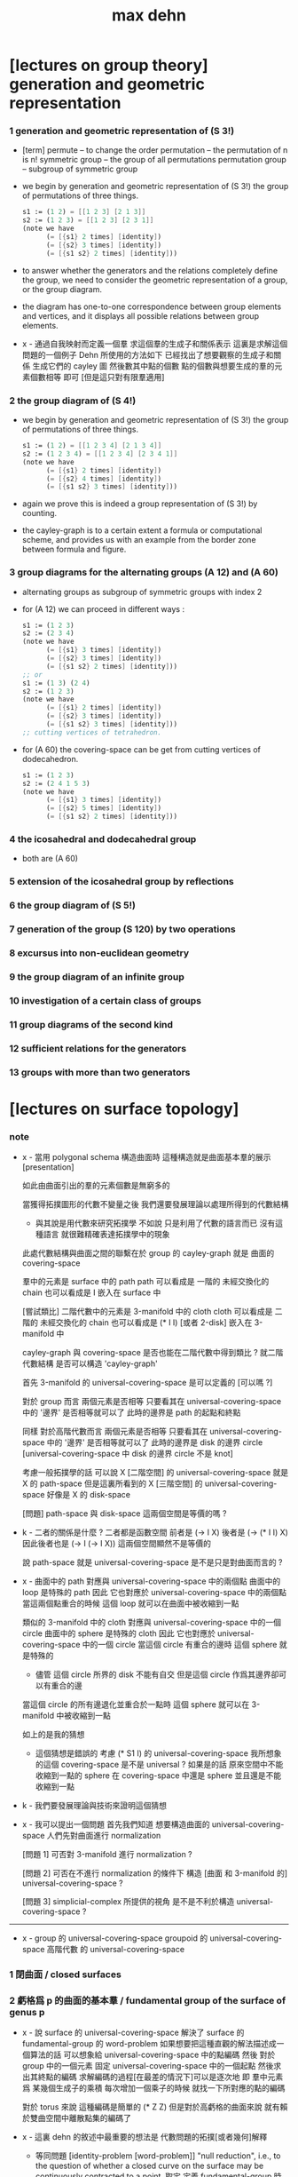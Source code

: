 #+title: max dehn

* [lectures on group theory] generation and geometric representation

*** 1 generation and geometric representation of (S 3!)

    - [term]
      permute -- to change the order
      permutation -- the permutation of n is n!
      symmetric group -- the group of all permutations
      permutation group -- subgroup of symmetric group

    - we begin by
      generation and geometric representation of (S 3!)
      the group of permutations of three things.
      #+begin_src scheme
      s1 := (1 2) = [[1 2 3] [2 1 3]]
      s2 := (1 2 3) = [[1 2 3] [2 3 1]]
      (note we have
            (= [{s1} 2 times] [identity])
            (= [{s2} 3 times] [identity])
            (= [{s1 s2} 2 times] [identity]))
      #+end_src

    - to answer whether the generators and the relations completely define the group,
      we need to consider the geometric representation of a group, or the group diagram.

    - the diagram has
      one-to-one correspondence between group elements and vertices,
      and it displays all possible relations between group elements.

    - x -
      通過自我映射而定義一個羣
      求這個羣的生成子和關係表示
      這裏是求解這個問題的一個例子
      Dehn 所使用的方法如下
      已經找出了想要觀察的生成子和關係
      生成它們的 cayley 圖
      然後數其中點的個數
      點的個數與想要生成的羣的元素個數相等 即可
      [但是這只對有限羣適用]

*** 2 the group diagram of (S 4!)

    - we begin by
      generation and geometric representation of (S 3!)
      the group of permutations of three things.
      #+begin_src scheme
      s1 := (1 2) = [[1 2 3 4] [2 1 3 4]]
      s2 := (1 2 3 4) = [[1 2 3 4] [2 3 4 1]]
      (note we have
            (= [{s1} 2 times] [identity])
            (= [{s2} 4 times] [identity])
            (= [{s1 s2} 3 times] [identity]))
      #+end_src

    - again we prove this is indeed a group representation of (S 3!) by counting.

    - the cayley-graph is to a certain extent a formula or computational scheme,
      and provides us with an example from the border zone between formula and figure.

*** 3 group diagrams for the alternating groups (A 12) and (A 60)

    - alternating groups as subgroup of symmetric groups
      with index 2

    - for (A 12) we can proceed in different ways :
      #+begin_src scheme
      s1 := (1 2 3)
      s2 := (2 3 4)
      (note we have
            (= [{s1} 3 times] [identity])
            (= [{s2} 3 times] [identity])
            (= [{s1 s2} 2 times] [identity]))
      ;; or
      s1 := (1 3) (2 4)
      s2 := (1 2 3)
      (note we have
            (= [{s1} 2 times] [identity])
            (= [{s2} 3 times] [identity])
            (= [{s1 s2} 3 times] [identity]))
      ;; cutting vertices of tetrahedron.
      #+end_src

    - for (A 60)
      the covering-space can be get from cutting vertices of dodecahedron.
      #+begin_src scheme
      s1 := (1 2 3)
      s2 := (2 4 1 5 3)
      (note we have
            (= [{s1} 3 times] [identity])
            (= [{s2} 5 times] [identity])
            (= [{s1 s2} 2 times] [identity]))
      #+end_src

*** 4 the icosahedral and dodecahedral group

    - both are (A 60)

*** 5 extension of the icosahedral group by reflections

*** 6 the group diagram of (S 5!)

*** 7 generation of the group (S 120) bу two operations

*** 8 excursus into non-euclidean geometry

*** 9 the group diagram of an infinite group

*** 10 investigation of a certain class of groups

*** 11 group diagrams of the second kind

*** 12 sufficient relations for the generators

*** 13 groups with more than two generators

* [lectures on surface topology]

*** note

    - x -
      當用 polygonal schema 構造曲面時
      這種構造就是曲面基本羣的展示[presentation]

      如此由曲面引出的羣的元素個數是無窮多的

      當獲得拓撲圖形的代數不變量之後
      我們還要發展理論以處理所得到的代數結構

      - 與其說是用代數來研究拓撲學
        不如說 只是利用了代數的語言而已
        沒有這種語言
        就很難精確表達拓撲學中的現象

      此處代數結構與曲面之間的聯繫在於
      group 的 cayley-graph 就是 曲面的 covering-space

      羣中的元素是 surface 中的 path
      path 可以看成是 一階的 未經交換化的 chain
      也可以看成是 I 嵌入在 surface 中

      [嘗試類比]
      二階代數中的元素是 3-manifold 中的 cloth
      cloth 可以看成是 二階的 未經交換化的 chain
      也可以看成是 (* I I) [或者 2-disk] 嵌入在 3-manifold 中

      cayley-graph 與 covering-space
      是否也能在二階代數中得到類比 ?
      就二階代數結構 是否可以構造 'cayley-graph'

      首先 3-manifold 的 universal-covering-space 是可以定義的
      [可以嗎 ?]

      對於 group 而言
      兩個元素是否相等
      只要看其在 universal-covering-space 中的 '邊界' 是否相等就可以了
      此時的邊界是 path 的起點和終點

      同樣
      對於高階代數而言
      兩個元素是否相等
      只要看其在 universal-covering-space 中的 '邊界' 是否相等就可以了
      此時的邊界是 disk 的邊界 circle
      [universal-covering-space 中 disk 的邊界 circle 不是 knot]

      考慮一般拓撲學的話
      可以說 X [二階空間] 的 universal-covering-space 就是 X 的 path-space
      但是這裏所看到的 X [三階空間] 的 universal-covering-space
      好像是 X 的 disk-space

      [問題]
      path-space 與 disk-space 這兩個空間是等價的嗎 ?

    - k -
      二者的關係是什麼 ?
      二者都是函數空間
      前者是 (-> I X) 後者是 (-> (* I I) X)
      因此後者也是 (-> I (-> I X))
      這兩個空間顯然不是等價的

      說 path-space 就是 universal-covering-space
      是不是只是對曲面而言的 ?

    - x -
      曲面中的 path 對應與 universal-covering-space 中的兩個點
      曲面中的 loop 是特殊的 path
      因此 它也對應於 universal-covering-space 中的兩個點
      當這兩個點重合的時候
      這個 loop 就可以在曲面中被收縮到一點

      類似的
      3-manifold 中的 cloth 對應與 universal-covering-space 中的一個 circle
      曲面中的 sphere 是特殊的 cloth
      因此 它也對應於 universal-covering-space 中的一個 circle
      當這個 circle 有重合的邊時
      這個 sphere 就是特殊的
      - 儘管 這個 circle 所界的 disk 不能有自交
        但是這個 circle 作爲其邊界卻可以有重合的邊
      當這個 circle 的所有邊退化並重合於一點時
      這個 sphere 就可以在 3-manifold 中被收縮到一點

      如上的是我的猜想

      - 這個猜想是錯誤的
        考慮 (* S1 I) 的 universal-covering-space
        我所想象的這個 covering-space 是不是 universal ?
        如果是的話
        原來空間中不能收縮到一點的 sphere
        在 covering-space 中還是 sphere
        並且還是不能收縮到一點

    - k -
      我們要發展理論與技術來證明這個猜想

    - x -
      我可以提出一個問題
      首先我們知道
      想要構造曲面的 universal-covering-space
      人們先對曲面進行 normalization

      [問題 1]
      可否對 3-manifold 進行 normalization ?

      [問題 2]
      可否在不進行 normalization 的條件下
      構造 [曲面 和 3-manifold 的] universal-covering-space ?

      [問題 3]
      simplicial-complex 所提供的視角
      是不是不利於構造 universal-covering-space ?

    ------

    - x -
      group 的 universal-covering-space
      groupoid 的 universal-covering-space
      高階代數 的 universal-covering-space

*** 1 閉曲面 / closed surfaces

*** 2 虧格爲 p 的曲面的基本羣 / fundamental group of the surface of genus p

    - x -
      說 surface 的 universal-covering-space
      解決了 surface 的 fundamental-group 的 word-problem
      如果想要把這種直觀的解法描述成一個算法的話
      可以想象給 universal-covering-space 中的點編碼
      然後 對於 group 中的一個元素
      固定 universal-covering-space 中的一個起點
      然後求出其終點的編碼
      求解編碼的過程[在最差的情況下]可以是逐次地
      即 羣中元素爲 某幾個生成子的乘積
      每次增加一個乘子的時候 就找一下所對應的點的編碼

      對於 torus 來說
      這種編碼是簡單的 (* Z Z)
      但是對於高虧格的曲面來說
      就有賴於雙曲空間中離散點集的編碼了

    - x -
      這裏 dehn 的敘述中最重要的想法是
      代數問題的拓撲[或者幾何]解釋

      - 等同問題 [identity-problem [word-problem]]
        "null reduction",
        i.e., to the question of whether a closed curve on the surface
        may be continuously contracted to a point.
        取定 定義 fundamental-group 時所用的 underlying-space 中的一點
        取定 universal-covering-space 中這以點所對應的一點作爲起點
        把 (A = B) 化爲 (A -B = 1)
        就能看出這個幾何解釋

      - 變換問題 [transformation-problem [conjugacy-problem]]
        to the deformability of closed curves on the surface into each other.
        利用前一節末尾的引理
        [注意對變換的分解的解釋]

      注意
      這裏對問題的解釋
      都是依賴於 surface 上的一個固定點的
      [當考慮二階代數時 應該如何呢 ?]

*** 3 變換問題的解法 / solution of the transformation problem

    - ><

*** 4 變換問題的第二個解法 / second method for the solution of the transformation problem

*** 5 單面曲面 / one-sided surfaces

*** 6 可分解羣 / decomposable groups

*** 7 解析的評論 / analytic remarks

* (1910) Uber die Topologie des dreidimensionalen Raumes [paper 3 : on the topology of three-dimensional space]

*** info

    - In this paper,
      Dehn had proved a purely topological result
      which is still known as "Dehn's Lemma"
      and which implies that the group of a knot is abelian
      and therefore cyclic if and only if the knot is isotopic in threespace with a circle.
      There was a mistake in the proof of the lemma
      which was pointed out in a letter dated April 22, 1929 from H. Kneser to Dehn.
      The lemma, however, is true and was proved by Papakyriakopoulos in 1957, five years after Dehn's death.

*** chapter i preliminaries

***** 1 Group theoretic aid (the group diagram)

      - ><

*** chapter ii knots and groups

*** chapter iii three dimensional manifolds

* (1912a) Über unendliche diskontinuierliche Gruppen [paper 4 : on infinite discontinuous groups]

*** introduction : the three fundamental problems for infinite discontinuous groups

    1. identity problem [word problem]
       An element of the group is given as a product of generators.
       One is required to give a method
       whereby it may be decided in a finite number of steps
       whether this element is the identity or not.

    2. transformation problem [conjugacy problem]
       any two elements S and Τ of the group are given.
       A method is sought for deciding the question
       whether S and Τ can be transformed into each other,
       i.e. whether there is an element U of the group satisfying the relation
       (S = U T U^-1)

    3. The ieomorphism problem
       Given two groups,
       one is to decide whether they are isomorphic or not
       and further, whether a given correspondence
       between the generators of one group
       and elements of the other group is an isomorphism or not.

    ------

    - These three problems have very different degrees of difficulty.

      Problem 1 is a special case of problem 2

      The first obviously concerns the character of one element of a group,
      the second the relation between two elements of one group,
      the third the relation between the elements of two groups.

    - 解決這三個問題
      就算是給了無限羣論一個系統的展示

      更重要的是 這些問題有其拓撲解釋
      考慮嵌入在三維空間中的結的補空間的基本羣

      1. 結是平凡的 = 羣是交換的
         這就引出了 等同問題

      2. 結的補空間中閉曲線的變換問題 = 羣中兩個元素的變換問題

      3. 兩個結的等價 = 兩個羣的同構問題

    - 對於有限羣來說
      這三個問題都是可解的

      如果考慮 n 維複空間的有解析表示的變換羣
      第一個問題通常也是很容易解決的

      第一個問題可以通過構造羣的圖[group-diagram [cayley-graph]]來解決

    - 如果羣是歐氏空間或非歐空間中某類運動所決定的離散羣
      那麼構造出基本域[fundamental domain] 就能解決第二個問題

      一般的有限生成羣的凱萊圖的自我映射
      有規範表示[canonical representation]
      找到這些規範表示也能解決第二個問題

    - 對於第三個問題
      解析表示並不重要
      從拓撲學的角度研究 羣的圖 纔是重要的

    - 對於每個生成子只在關係中出現兩次的有限生成羣
      我們在第二章 給出其三個問題的解法
      還有結羣的變換問題的解法

*** chapter i the fundamental groups of closed surfaces

***** intro

      - 就閉曲面的基本羣而言
        我們不是要用一般的羣論來研究拓撲學
        而是利用拓撲學所帶來的直覺來解決羣論的三個問題

***** 1 two-sided surfaces

      - ><

***** 2 one-sided surfaces

***** 3 analytic expression for surface curves

***** 4 amphidrome snrface curves

***** 5 introduction of the fundamental gronp

***** 6 topological properties of the gronp diagrams of fundamental gronps of closed surfaces

*** chapter ii gronps in which each generator appears at most twice in the defining relations

*** chapter iii higher groups

***** 1 general remarks

***** 2 knot groups

***** 3 groups with two generators

* (1912b) Transformation der Kurven auf zweiseitigen Flachen [paper 5 : transformation of curves on two-sided surfaces]

* (1914) Die beiden Kleeblattschlingen [paper 6 : the two trefoil knots]

* (1924) Uber die Gruppen [appendix to paper 6 : on the groups A^a B^b = 1]

* (1922) Uber Kurvensysteme auf zweiseitigen Flachenmit Anwendung auf das Abbildungsproblem [paper 7 : on curve systems on two-sided surfaces, with application to the mapping problem]

* (1938) Die Gruppe der Abbildungsklassen [paper 8 : the group of mapping classes]

*** 引子

    - 在組合拓撲學中
      拓撲概念由算數概念表示

      - [謝]
        這裏的 組合拓撲學 [combinatorial topology]
        是 代數拓撲學 的舊稱
        因此 這裏所說的 '算數概念'
        可以理解爲 現在的 代數結構

      如此 原則上 所有組合拓撲問題
      都可以被劃歸爲 算數問題

      然而 這種劃歸對於解決大多數問題來說 都是無用的
      因爲 劃歸所得的算數問題 與 已知的結論與方法 少有聯繫

      當 問題中 同倫變換 被看作是非平凡的時候 尤其是如此
      - [謝] 之後 隨着文章展開
        我們就能知道 這裏的 '非平凡' 所對應的 '平凡'
        就是 用同倫等價來定義相等
      或者說
      當考慮 不同維度中 簡單聯通的多面體
      考慮它們 越發大量的 而且難以想象的構造 時
      情況尤其是如此

      在之前的工作中
      [Über kombinatorische Topologie, Acta math, 67 (1936), 123-168]
      對於 二維多面體 [多邊形]
      我嘗試以 容易理解的 算數的方式 來表達這些構造
      我展示了 同倫問題 所給出的 算數問題 已經出離了羣倫的廣泛領域
      它們關乎更一般的 難以研究的操作
      這些操作的全體我稱之爲 '遊戲'

    - 當人們研究那些 忽略了同倫變換的問題時
      - [謝] 所謂 '忽略同倫變換' 就是用同倫等價來定義映射之相等
      情況就不同了

      這裏 人們常常可以很好地利用 羣論中的結果和方法

      對於流形 甚至是高維流形
      龐加萊的基本羣 開啓了解決這些問題的出路

      對於二維流形 最近尤其成功地發展了出了 映射理論 [theory of mappings]
      即 把所有只相差一個同倫變換的映射 收集成一類
      [見 (1)]

    - 這裏 我用 一個曲面的算數域[arithmetic field] 中的操作[operation]
      來表示 曲面的映射類

      這種域中的個體不能是曲面上的點
      因爲一個點可以被同倫形變到任意另一個點

      其實
      我們用 曲面上的 曲線系統[curve system] 的同倫類
      來捕捉 曲面的 映射類
      我們選擇 曲線系統 的算數表示
      來作爲 算數域 中的個體

      一個 曲線系統
      作爲 曲線系統 的同倫類 中的一個代表元
      被一列整數唯一確定

      這列整數的個數 可以被看成是 算數域 的維數[dimension]

      這一列整數就被看作是算數域中的個體
      它決定着一個曲線系統的同倫類

      一個映射類 誘導出 算數域上的一個變換
      這個變換是線性變換 [?]
      [? linear transformations related modular substitutions]

    - 這種算數表示 可以讓我們解決一系列簡單的映射問題
      這裏 我用這些解答 來初步把握更一般的問題
      因此 我只是初步使用了 算數域與其變換

      我能給出 任意一個曲面的 映射類羣 的有限生成子
      這些生成子 都是類型相似的 曲面到自身的映射
      即 沿着確定曲線的 扭轉[twists]
      它們 與 高亏格[genus]曲面的通常表示方法
      有簡單的關係

    - 這裏給出了一個總結
      但是 算數域的變換理論 還很不完全
      這個方向的繼續發展 將是很重要的

      當然 有了變換的公式
      映射類羣 就有可由 線性變換 '表示'
      而且
      這種表示 可能將有助於從新的方面 解決
      映射類羣的 共軛問題[the conjugacy problem]
      這個問題是這個領域之前研究工作的主題

    - 由於 預見着這種種可能性
      目前的工作只能算是一些準備工作

      作爲準備工作
      我展示出簡單東西的細節
      我還推導出很多已知的結果
      它們有些是我們方法的必要基礎
      有些作爲有用的例子

*** (1) 曲面的自我映射概論

***** (a) 映射羣 和 映射類羣

      - 曲面到自身的映射 f
        由 曲面的兩個分割[decomposition]
        D1 與 D2 之間的一一對應 給出
        記作 (D1 f = D2)
        點對應點 邊對應邊 面對應面
        並且要求
        相對應的點 落在相對應的邊的邊界上
        相對應的邊 落在相對應的面的邊界上

        - [謝]
          若 (c : D1)
          則 (c boundary f = c f boundary)
          或者記爲
          ((c : D1) -> (c boundary f = c f boundary))

        - [謝 關於形式化語言]
          我們也可以記錄類型 (f : (D1 -> D2))
          但是 其實這裏給出的信息不只是類型
          因爲 分割本身不是空間的定義 而是空間上附加的信息
          分割本身就用於描述映射的細節
          所以依照形式化語言中常用的記法
          可能應該記爲 (f = (D1 -> D2))

        - [謝 '分割' 與 '粘合' ]
          在考慮 cell-complex 時
          用 '粘合' 來構造空間
          但是這裏所考慮的空間是曲面而已
          曲面的分類方式是衆所周知的
          只要說出 虧格 邊界 可定向性 一個曲面就確定了
          因此 '粘合' 被理解爲 '分割'
          不是用 '粘合' 來構造曲面
          而是用 '分割' 來揭示曲面的不同對稱性

        - [謝]
          下面的討論是爲了說明 如此定義的映射 如何可以做複合
          複合 將成爲 映射羣中的乘法

        當 f 映 D1 到 D2 時
        f 就也可以映射曲面的任意分割 D 到一個固定的分割 D'
        因爲 D 可以被 D1 加細
        這個更細的分割 就又可以被 f 映到 D2 的某個加細
        這樣我們就得到了 f 映 任意 D 到 D'
        比如 (D2 f = D3)
        因此 (D1 f f = D3)
        繼續複合 就得到 f 的冪[power]
        如果 g 是另外一個映射 它可以作用於任意分割 因此可以作用於 D2
        這樣我們就得到 (D1 f g = D2 g = D4)
        如從 我們就能 複合[compose] 曲面上的映射
        並且 曲面上的映射形成一個羣

        - [謝]
          Dehn 略去了 驗證羣公理的工作
          單位元是恆等映射 這是顯然的
          之後 恆等映射[identity map] 也稱爲單位映射
          既然映射被定義爲了具體的一一對應 其逆也是顯然的

        然而直接考慮這個羣是不切實際的
        因爲它不是由有限個元素生成的
        因此人們考慮它的商羣[quotient group]
        做商就把映射分成了類

        映射 f 屬於單位類[identity class]
        如果 (D1 f = D2) 得自 (D1 id = D1) 的一個同倫變換
        (也就是 形變[deformation])

        兩個映射屬於同一類
        如果 其中一個是是另一個與單位類中的變換的複合

        單位類中的映射構成映射羣的正規子羣[normal subgroup]
        因爲 如果 e 是單位類中的映射
        (f e f {-1}) 映 (D f) 到 D 也與單位映射同倫

        如此做商所得到的 映射類羣[mapping class group]
        就是我們研究的主題

***** (b) 不同類型的映射

      - 一個非單位映射[的冪]
        可能把某些分割映到自身
        此時 說這個分割 許可[admits] 一個非單位映射
        這個映射總是有限階的[of finite order]
        即 它的冪 不只是屬於單位類
        而且這個冪本身就是單位映射

        其他不屬於這類的映射是無限階的
        它們冪不屬於單位類

        最後還有可能有有限階的映射
        其 n 次冪 屬於單位類
        但是這個有限階映射的類中
        沒有映射的 n 次冪 等於單位映射
        即 (f {n} = e) 其中 e 是一個形變 [形變屬於單位類]
        但是 對於任意形變 e'
        ((e' f) {n}) 都不等於 單位映射

        在之後的章節中
        我們將給出 前兩類映射的例子

        第三類映射是否存在尚且存疑

        - [英譯者註]
          Nielsen 證明了第三類映射不存在
          見 Acta math. 75 (1942), 23-115.

***** (c) 固定邊界的同倫

      - 對於有邊界的曲面
        我們可以以不同的方式來選擇 單位類

        選取單位類爲與單位映射同倫的映射 而不在乎邊界
        或者 要求單位類中的映射同倫於單位映射的過程中 保持邊界不變

        這第二種 更小的 單位類
        也是映射羣的正規子羣
        當使用它來做商的時候
        我們必須限制與映射羣中保持邊界不變的映射

        與一般的分類相比
        這些映射 被保持邊界不變的單位類 分得更細

      - 如果考慮 '打孔的' 曲面 ['punctured' surfaces]
        即 如果邊界可以收縮成一點
        ['打孔的' 曲面 是曲面去掉有限個點 因此 這樣得到的曲面是不是緊緻的]
        那麼 兩種單位類就重合了
        因爲 每個形變 都保持邊界不變 因爲 邊界只是一個點

        除了保持邊界不變的映射
        我們還可以提及 置換邊界 或者 孔 的特殊映射

***** (d) 指標[? indicatrix]

      - 一個映射 映有向曲線到另一個有確定定向的曲線

        一個映射 要麼顛倒 要麼保留 indicatrix

        保持 indicatrix 的映射類羣 是原映射類羣的正規子羣

        之後 除非有個別聲明
        映射都假設爲保持 indicatrix
        [indicatrix preserving] [orientation preserving]

*** (2) 一 二 三洞球面的自我映射

    - 我們稱 帶有 n 個洞的球面
      爲 n 洞球面
      記爲 Ln

***** (a) 一洞球面

      - 考慮曲面上的算數域之前
        先考慮一些簡單的映射問題 是有用的

        一洞球面 即圓盤
        其映射類羣是單位羣

        不論固定邊界與否
        所有映射都屬於單位類

        其證明就是
        曲面的一個分割
        總是可以被相繼的同倫形變到另一個分割

***** (b) 二洞球面

      - 二洞球面 即圓柱
        其映射類羣 是二階羣
        其中的非單位映射就是交換邊界

        如果要求不能交換邊界
        但是邊界上的點不固定
        其映射類羣 是單位羣

        保持邊界不變
        其映射類羣 是無限階循環羣
        這是因爲
        有無限多不同的方式
        把一個邊界上的點 y1 連接到另一個邊界上的點 y2
        (見 圖1 中的 (y1 y y2) 和 (y1 z y2))

        - [謝]
          上面句話中的 '因爲'
          隱藏了 Dehn 劃歸問題的方法
          這個劃歸法就是
          利用嵌入在二洞球面上的線段
          來把二洞球面的映射問題 轉化爲 一洞球面的映射問題

          如果確定了 二洞球面 兩個邊界之間的一條路
          沿着這條路裁開 二洞球面 就成了 一洞球面

          因此
          二洞球面上 兩個邊界之間的路
          外加 一洞球面上的一個自我映射
          就給出了 二洞球面上的一個自我映射

          並且
          二洞球面上的所有自我映射
          都可以如此構造出來

          這個劃歸的方法 在這裏沒有明顯提及
          可能是因爲這裏的映射非常直觀
          但是在處理 三洞球面的時候 Dehn 明顯地指出了這個方法

        [>< 圖1]

        圖1 展示了一個映射
        這個映射可以生成 上面所說的無限階循環羣
        映射由圓柱的兩個分割之間的如下一一對應定義
        分割 D1 爲多面體 (z1 r1 y1 y y2 r2 z2 z) 和 (z1 s1 y1 y y2 s2 z2 z)
        分割 D2 爲多面體 (z1 r1 y1 z y2 r2 z2 y) 和 (z1 s1 y1 z y2 s2 z2 y)
        如下的對應 保持邊界不變 只是交換了點 y 與 z
        (z1 r1 y1 y y2 r2 z2 z) 對 (z1 r1 y1 z y2 r2 z2 y)
        (z1 s1 y1 y y2 s2 z2 z) 對 (z1 s1 y1 z y2 s2 z2 y)

        我們稱這個映射爲 扭轉[twist]
        當邊界固定的時候 這個扭轉不是同倫形變

        如果不保持邊界不變 連接邊界的路 (y1 y y2)
        與任意 連接邊界的路 (y1' y' y2') 同倫

        如果保持邊界不變 (y1 y y2) 和 (y1 z y2) 就不同倫
        並且有無窮多不同倫的路
        確定了 正向 或 反向 繞邊界的次數
        就在同倫意義上 確定了這樣一個路
        [也就是說 這裏的算數域 就是整數的加法羣]

        [略 至本段末]

        - [謝]
          之後給出了 構造 映射類羣 中的兩個元素 之複合 的方式
          即 因爲 考慮的是 同倫等價類
          所以 我們可以用 辮子理論[braid theory] 來理解這個複合
          注意
          映射羣中的函數複合
          在映射類羣中 被處理成了 非常簡單的構造
          這就是同倫等價的力量

      - [略]
        這個映射類羣 誘導出 整數的加法羣 上的線性變換

      - 如上我給出了很多構造的細節
        因爲這裏我們有最簡單的 算數域確定曲線系統 的例子
        算數域上的變換 給出 映射類羣

***** (c) 三洞球面

      - 三洞球面 L3
        其映射類羣 是三個邊界的對稱羣[symmetric group] [即 所有置換形成的羣]
        [這與 MAGNUS, Math. Ann. 109. 中的結果相一致]

      - 限制不能置換邊界的話
        映射類羣 就是單位羣
        [這是 DEHN, Autogr. Vortrag, Breslau 1922
         和 R. Baer, Journ. f. Math.,vols. 156, 160. 中
         關於曲面上的曲線系統工作的基礎]

        證明如下

        取兩個邊界
        再取兩條連接它們的路
        我們考慮這兩個路之間的同倫形變

        取三條路 (a b) (c d) (e f)
        它們把三洞球面分割成兩個圓盤
        [如 圖3]

        [>< 圖3]

        我們將證明 任意連接 a b 的路 v
        在 L3 中 與 (a b) 同倫

        沿着 v 考慮它與 (a b) (c d) (e f) 的相繼相交的點的序列

        我們可以假設 沒有相繼的兩個交點 落在 (a b) (c d) (e f) 中的同一條路上
        因爲 經過同倫形變 如此相繼的兩個交點 可以被消除

        同理 我們假設交點序列中的第一個 不落在 (a b) 上

        下面分情況討論

        假設第一個交點 x 落在 (c d) 上
        那麼下一個交點一定只落在 (a b) 上
        因爲 如果它落在 (f e) 上 它就不能回到 b 點了
        再下一個交點只能落在 (x c) 上
        再下一個交點只能落在 (a b) 上
        再下一個交點只能落在 (x c) 上
        等等
        如此循環 v 環繞 b c 所在的邊界很多圈 最終回到 b 點
        經過同倫形變 v 可以變得與 (a b) (c d) (e f) 皆不相交
        因而 v 與 (a b) 圈出 L3 中的一個圓盤
        因而 v 與 (a b) 同倫

        另外一種情況是
        交點序列中的第一個點 x 落在 (e f) 上 [見 圖4]
        [>< 圖4]
        若 下一個交點落在 (c d) 上
        那麼之後的 v 又只能環繞 c b 所在的邊界了
        把 v 的起點沿着外層的邊界移動
        就可以把 v 劃歸爲第一種情況
        若 下一個交點 z 落在 (a b) 上
        再下一個交點如果落在 (c d) 上
        就又可以被劃歸爲第一種情況
        所以考慮下一個交點 u 落在 (x e) 上
        對於之後的交點
        我們按照同樣的理由排除落其在 (c d) 上的可能
        這樣 之後的交點就相繼落在 (a b) 與 (f e) 上
        如此 v 就是環繞 a f 所在的邊界而回到 b 點
        因而 v 與 (a b) 同倫

        如此就完成了分情況的證明

      - 從上面的證明中我們還可以看出
        如果保持邊界固定
        v 的同倫類 由兩個整數確定
        這兩個整數分別記錄着
        v 相繼 環繞 a f 所在的邊界
        與 環繞 b c 所在的邊界
        的方向與次數

      - 注意
        我們的結論是 [當邊界不固定時]
        沿着任意一條連接兩個邊界的路 v
        裁開曲面 L3
        就如同沿着 (a b) 裁開
        從而得到 L2
        因爲 v 可以同倫形變到 (a b)

      - 任意一個 L3 的邊界可變的映射 f
        可能把 (a b) 映到 v

        L3 的一個同倫 h 可能也把 (a b) 形變到 v
        [這里說的 一個函數是空間的同倫
         就是指 這個函數與這個空間的單位映射的同倫]

        f 有別與 h 的部分 是二洞球面上的一個映射 g
        這個 L2 來源與沿着 (a b) 裁開 L3
        因此 g 保持 (a b) 所對應的兩條線段不變

        但是 二洞球面上的所有映射 只要一個邊界可變 就是同倫

        因此 g 是 L2 的同倫
        這個同倫保持 (a b) 所對應的兩條線段的不變

        因此 g 也是 L3 的同倫 [添加上 映 (a b) 到 v]

        因此 f 與 h 同倫 從而術語單位類

        如此我們完成對如下定理的證明
        限制不能置換邊界
        三洞球面的 映射類羣 是單位羣

        - [謝]
          我也可以給出 強調構造的 證明方式

          考慮 L3 的任何一個自我映射 f
          f 限制這個同倫在 (a b) 上
          就得到 (a b) 的嵌入

          沿 (a b) 裁開 L3 而得到 L2
          裁線 (a b) 就成了 所裁出的 L2 的一個邊界上的兩個線段
          f 限制在這個 L2 上
          就是一個保持這兩個線段不變的 L2 的自我映射

          任何 L3 的自我映射
          都可以用 一個嵌入 L3 的線段
          和一個 L2 的保持這兩個線段不變的 自我映射構造

          我們知道
          連接 (a b) 所連接的兩個邊界的 嵌入曲線
          只有一個同倫類
          即 (a b) 所代表的同倫類

          我們還知道
          只要 L2 的一個邊界不被固定
          其 映射類羣 就是單位羣

          因此 L3 的 映射類羣 也是單位羣

      - L3 的保持邊界不變的映射類羣
        是 有三個生成子的自由阿貝爾羣[free abelian group]
        三個生成子 是沿着三個邊界的扭轉[twists]

        一個沿着邊界曲線的扭轉 來自二洞球面上固定邊界的扭轉
        在曲面上 扭轉曲線[twist curve] 落在邊界和一條平行於邊界的曲線之間
        [扭轉曲線 指用以確定扭轉的嵌入曲線]
        我們取平行於邊界的曲線 使其互不相交

        證明如下

        L3 的映射 f 映 (a b) 到 v

        通過兩個 沿邊界的扭轉 t1 與 t2
        (a b) 可以被映爲 與 v 同倫的曲線 v'

        當需要 n1 次扭轉 t1 與 n2 次扭轉 t2 時
        映射 (g := f h' t2 {-n2} t1 {-n1}) 保持 (a b) 不變
        其中 h' 是能夠映 v' 到 v 的同倫

        沿着 (a b) 裁開 L3 得 L2
        g 限制在 L2 上
        就成了 保持 L2 邊界不變的 L2 映射
        因此根據 (b) 節的結論
        g 與沿着第三個邊界的某個扭轉 (t3 {n3}) 同倫
        (h'' t3 {n3} = f h' t2 {-n2} t1 {-n1})
        其中 h'' 是 L2 保持邊界的同倫

        因爲同倫構成是正規子羣
        [即 單位類構成是正規子羣]
        所以
        (f = h'' t3 {n3} t1 {n1} t2 {n2} h' {-1}
           = h t3 {n3} t1 {n1} t2 {n2})
        如此就證明了 三個沿着邊界的扭轉生成 L3 的映射類羣

        三個扭轉是相互交換的
        因爲假設了它們作用的部分不相交

        三個扭轉之間沒有其他關係
        證明如下
        假設映射類羣中 (t1 {n1} t2 {n2} t3 {n3} = 1)
        取 v12 爲鏈接前兩個邊界的路
        選取第三個邊界上合適的扭轉帶
        v12 就在 t3 的作用下不變
        t1 {n1} t2 {n2} 想要把 v12 變成同倫曲線
        只有 n1 n2 都爲零
        因爲映射想要屬於單位類
        它就必須把每個連線映爲同倫於連線自身的同倫曲線
        所以 n1 = n2 = 0
        類似地 可以證明 n1 = n3 = 0

        因此
        L3 的保持邊界不變的映射類羣
        是由 t1 t2 t3 生成的自由阿貝爾羣

*** (3) 四洞球面上的特殊映射

    - 四洞球面 L4
      在 邊界不固定 但不置換邊界 時
      也擁有不在單位類中的映射

      記四個邊界爲 r1 r2 r3 r4 [見 圖5]
      [>< 圖5]
      考慮三條閉曲線 (y z) (s t) (u v)
      (y z) 分離 r1 r2 與 r3 r4
      (s t) 分離 r1 r4 與 r2 r3
      (u v) 分離 r2 r4 與 r1 r3

      我們現在考慮 沿着 (z y) (s t) (u v) 的扭轉
      就算是邊界可變時
      這些扭轉不屬於單位類
      因爲 比如說沿着 (z y)
      映 (s t) 爲 f = (s y1 z2 t y2 z1) [見 圖5]
      它與 (s t) 不同倫

      考慮 L4 的基本羣 我們就能明白這一點
      這個羣是 r1 r3 r4 生成的自由羣
      (s t) 對應與 (r1 r4) 的共軛
      f 對應與 (r1 r3 r4 r3 {-1}) 的共軛
      在自由羣中 這二者是不共軛的

      所以 f 與 (s t) 不同倫
      因此 把 (s t) 映到 f 的扭轉 也不是同倫

      人們可以讀出 f 在基本羣中的表示
      [? 如何看出]

      對於沿着 (s t) 與 (u v) 的扭轉也是如此
      之後 在 (7) 中 我們將看到
      L4 的映射類羣 是由沿着 (z y) 和 (s t) 的兩個扭轉生成的
      [? 解釋爲什麼只有連個生成子]

    - 在邊界不可移動情形下
      映射類羣就是上面的映射類羣外加沿着邊界的四個扭轉
      這四個扭轉相互可交換 並且也與任何保持邊界不變的映射可交換
      特別的 沿着 (y z) (s t) (u v) 的扭轉就是保持邊界不變的
      並且這前四個扭轉 與 後三個扭轉之間 有簡單的關係 [見 (7.g)]

*** (4) 環面的自我映射 與 一洞環面

***** (a) 環面

      - 環面 R [德語中環面以字幕 R 開頭]
        的映射類羣 在函數理論中已經久爲人知了
        然而我們會用我們的方法處理它 並把它練習到其他問題

        我們首先給出 R 上的兩個特殊映射
        即 沿着相交於一點的兩個閉曲線 a 與 b 的扭轉 [見 圖7]

        [>< 圖7] [>< 圖8]

        我們記錄 Da 與 Db
        Da 置 連線 (x y) 爲 (x z1 z2 y)
        Db 置 連線 (x q) 爲 (x s q)

        如果 S 是 R 的如 圖7 的分割
        由 a b 分開環面
        那麼相繼地作用 (S Da Db {-1} Da) 就得到 圖8
        [? 如何看出]
        這意味着
        這個變換將使得 用以粘得四面體 旋轉一個直角
        因此 (Da Db {-1} Da) 所屬於的映射類具有有限階 即 四階
        我們得到 ((Da Db {-1} Da) {4} = 1)
        同樣也有 ((Db Da {-1} Db) {4} = 1)

        之後我們將明白 Da 和 Db 可以生成 R 的映射類羣

      - Da 和 Db 也是 一洞環面 R1 的映射
        因爲 扭轉只影響 邊界 a b 的鄰域

      - R 的映射類羣因爲 a 與 b 的定向 而獲得定向
        如果 f 和 f' 把有向的 a 與 b 映到 a' 與 b'
        那麼 (f' {-1} f) 映 a 與 b 到自身 並保持其定向

        我們需要證明 (f' {-1} f) 在單位類中
        因爲 (f' {-1} f) 不變 a 與 b 並保持定向
        所以我們可以沿着 a 與 b 裁開環面 得到一個圓盤
        (f' {-1} f) 就成了這個圓盤的保持邊界的映射
        圓環的任何一個保持邊界的同倫 也是 R 的同倫
        因此 (f' {-1} f) 在單位類中

        可以發現 圓盤的不保持邊界的同倫
        不對應 R 的變換
        因爲 a 與 b 的交點所對應的四個點
        可能不被映射到它們自身

***** (b) 一洞環面

      - 類似地 一洞環面 R1 的 邊界可變的 映射類羣
        與環面 R 相同
        因爲通過如上的剪裁
        (f' {-1} f) 映 有一個邊界可變 一個邊界不可變的 二洞球面 到自身
        這個圖形的映射類羣是也單位羣
        [略 至本段末]

*** (5) 二 三洞球面 和 環面上的算數域

***** (a) 曲面上的算數域 得自 曲面上的曲線系統

      - 關於表示 我們的一般原則是
        使同倫的曲線 有相同的表示

        而且我們算數域中的元素
        不是單個開或閉的曲線
        而是很多這些曲線所形成的系統
        曲線之間沒有相交 曲線自己也不自交

        並且我們略去那些 可以收縮到一點的
        或可以收縮到某個邊界的曲線 不談
        明確這些條件 對於簡化表示來說 是必要的

        我們離題而回顧一下
        曲面上曲線作爲基本羣的元素的表示
        來看看它與我們將要給出的表示有何不同

        - 基本羣中的元素 對應一個可以有任意奇異點的閉曲線
        - 只有當給出曲面上一個固定的點 作爲初始點
          並且給以曲線以定向時
          這些曲線才有唯一的表示
        - 不取固定的點的話
          曲線所對應的元素 就是已有元素的共軛

        在我們的表示中
        曲線系統用長度固定的一列整數表示
        整數列的長度就對應算數域的維度

        然而 表示着曲線的 基本羣的元素
        可能由任意長的一列整數給出
        即 不同生成子的指數

        我們的表示更簡單
        曲面自我映射誘導出 算數域上的映射 更容易理解
        它們都是已知的算數變換

***** (b) 二洞球面上的曲線系統

      - 當邊界可以移動
        連接邊界的一個曲線系統 單單由其曲線的數量 n 決定
        因爲 當邊界可以移動 任意兩條連線都是同倫的
        因此 任意兩個有 n 個相互不交的連線的系統 總是同倫的
        [略 三句]

        當固定邊界在同倫下不變時
        在每個邊界上我們取 n 個固定的點
        再取一個 連接兩個邊界的 正規線 v [normal line]
        並且指出 v 的正面 [positive side]

        當沿着 n 條連線 從一個邊界跑到另一個邊界時
        我們記錄正向越過和反向越過 v 的次數的代數和
        記爲 d

        因爲假設 n 條連線是相互不交的
        所以在一個保持邊界不變的同倫變換下
        我們假設每條連線與 v 相交的方式都相同

        如果 d abs 小於 n
        那麼就有 d abs 條連線與 v 相交
        沿着邊界扭轉 不與 v 相交的連線 一次
        就得到它們 [見 圖9]
        [>< 圖9]
        因此 根據 (2.b)
        d 在保持邊界不變同倫下不變
        如果 (d = w + u * n)
        其中 w abs < n
        並且 w 與 u 的符號相同
        它來自於 對 w 條連接的一次扭轉
        跟着 對 n 條連接的 n 次扭轉
        根據 (2.b) 每條連接的纏繞數在保持邊界的同倫下不變
        因此 d 也在保持邊界不變同倫下不變

        數對 (* n d) 在忽略保持邊界的同倫的條件下
        決定了一個連線系統

        我們用 (* 0 d) 來記
        有 d abs 條與邊界平行的曲線系統
        d 的符號描述了它們與 正規線 v 相交的方向

        如此就完成了用 (* 0 d) 來表示曲線系統
        這種表示在忽略保持邊界的同倫變換的條件下
        是唯一的

      - 二洞球面上保持邊界的自我映射是 扭轉
        一個扭轉變 (* n d) 爲 (* n (d + k * n))
        其中 k 是非零的整數
        - 當 n 不等於 0 時
          這種變換所構成的羣 與 二洞球面的[保持邊界的]同倫類羣 同構
        - 當 n 等於 0 時
          扭轉把 (* 0 d) 變爲 (* 0 d) 本身
          所以變換羣是一個平凡羣
        這種表示下
        只有閉曲線的方向體現在了數對中

      - [謝]
        爲什麼嵌入曲面的曲線系統上的映射
        能夠用來捕捉曲面到自身的映射的性質呢 ?
        我想是因爲 n 可以選取得任意大
        使得曲線系密密麻麻地佈滿整個曲面
        如此一來 映射在曲線系統上的效果
        基本上能用來刻畫映射在曲面所有點上的效果了

        這種方法也算是一種劃歸
        把研究二維曲面的連續映射
        劃歸爲研究嵌入二維曲面中的曲線的連續映射
        二維就被化爲了一維

        我只是建議一些想像
        而並不是建議把 Dehn 的方法算數化
        [就像分析的算數化一樣]
        這種算數化只會推遲和延緩人們的想象
        從而抹殺人們的想像力

***** (c) 環面上的曲線系統 與 曲線的定向

      - 我們 用兩個不交的曲線 a1 與 a2
        分環面爲兩個 二洞球面 L2 與 L2' [見 圖10]
        [>< 圖10]
        除了與 a1 平行者之外
        環面上的任意曲線系統
        由 連接 a1 上的 n 個點 與 a2 上的 n 個點 的兩組曲線構成
        這兩組曲線分別落在 L2 與 L2' 上
        可以不考慮 連接 a1 或 a2 自身的曲線
        因爲它們可以被同倫消除

        考慮 L2 中可以移動邊界的同倫
        此時 任意連接 L2 兩個邊界的曲線系統
        都可以被同倫變到給定的一個曲線系統

        [? Even then, the association of the n fixed points
         and the n fixed connections to the n give n connections
         is determined only up to cyclic interchange.
         This cyclic interchange corresponds to a homotopy of the torus.]

        如果 曲線系統在 L2 上的部分被視爲是固定的
        那麼 L2' 上的同倫就是固定邊界的了
        根據 (b) 連接 L2' 的 n 條連線 就由數對 (* n d) 表示
        其中 d 是 沿着 L2' 中的曲線系統 從 a1 跑到 a2 時
        與 L2' 中的某條正規連線 之相正相交和反交次數的 代數和
        我們可以取 b1 在 L2' 中的部分爲這個正規曲線 [見 圖10]
        並且指出 b1 的正面
        利用同倫
        我們可以使得 L2' 中的連線系統中的每條連線 與 b1 只相交一次
        並且所有的相交都有相同的符號
        這樣 d abs 就代表相交的次數
        我們也取 b1 在 L2 中的部分
        使得它與 L2 中固定的連線系統平行
        這樣 L2 中固定的連線系統 也與 b1 相交 d abs 次

        利用同倫 我們還可以取一條與 b1 平行的 b2
        使得 L2 與 L2' 中的連線系統與 二者的相交情況類似

        沿着 b1 與 b2 裁開環面
        也得到兩個 二洞球面 L2'' 與 L2''' [見 圖10]
        同樣的曲線系統 也可以被看成是這兩個 二洞球面 的連線系統
        與之前的情況剛好相反 這時在邊界 b1 與 b2 上 我們有 d abs 個點

        最後
        我們用 (* 0 d) 來記
        有 d abs 條與 a1 和 a2 平行的曲線系統

        這樣就環面上的任意曲線系統
        我們就給出了數對 (* n d)
        其中 n 大於等於 0
        而 d 是任意的整數

      - [關於定向]
        除了與 a1 平行的曲線系統之外
        我們沒有給出曲線的定向
        這體現在我們的數對中 就是 n 只能是自然數

        [? This has the consequence that
         a mapping of the torus onto itself
         is first determined by the images of three curves,
         since e.g. a, and b.
         can be mapped onto themselves with reversed orientation.]

        對於高虧格的曲面
        這個問題還沒有被解決過
        因爲定向沒有得到算數的表示

        然而對於環面
        引入曲線的定向並無困難

        在環面上
        一個曲線系統中的所有曲線
        因爲是相互平行的
        所以是相互同倫的
        也就是說
        沿着一條曲線 c 裁開環面
        得到一個二洞球面
        而二洞球面上所有 不能收縮到一點的 簡單閉曲線
        都與邊界曲線 c 同倫

        我們給這個曲線系統一個定向
        此時從系統中的一個曲線同倫形變到另一個 就是保持定向的

        如果 在 L2' 中
        沿着個曲線系統中的一條曲線的定向
        我們從 a1 移動到了 a2
        那麼對於曲線系統中的任意一條曲線也是如此
        因爲我們已經假設
        在 L2 與 L2' 中
        連接 a1 自身 或 連接 a2 自身的曲線
        已經被同倫消除了
        既然曲線系統中的所有曲線都是如此
        此時我們就給 n 以正符號

        相反 如果
        沿着曲線系統在 L2' 中的部分
        從 a2 移動到了 a1
        那麼就給 n 以負符號

        d 的符號也依賴定向
        b1 與 b2 把環面分成兩部分
        假設我們取背面的部分
        如果曲線系統在這一部分是從 b1 到 b2
        就給 d 以正符號
        如此依賴 圖10 中的曲線所給出的數對就是 (* 1 1)
        如果把這個曲線的定向反過來就得到 (* -1 -1)
        一般來說 反轉定向會使得 (* n d) 變成 (* -n -d)

        最後 我們用 (* 0 d) 來記
        有 d abs 條與 a1 界平行的曲線系統
        d 的符號對應與其定向

***** >< (d) 環面上映射類羣所誘導出的算數域上的變換羣 生成與關係

      - ><

***** (e) three-holed sphere. arithmetic field. invariance under homotopic transformations

      - ><

*** (6) the arithmetic field or the curve systems on the one-holed torus
***** (a) introduction of the field
***** (b) transformation by mappings. examples.
***** (c) one-holed torus with fixed boundary. connection with the trefoil knot
*** (7) arithmetic field on the four-holed sphere
***** (a) system of closed curves on the four-holed sphere
***** (b) mappings of the four-holed sphere and the action on the arithmetic field
***** (c) derivation of invariants of a curve system from the arithmetic presentation
***** (d) orientation. examples
***** (e) geometric presentation of the symbols. view of higher cases
***** (f) curve systems on the four-holed sphere with endpoints on a boundary
******* (1) normal form
******* (2) arithmetic field
***** (g) four-holed sphere with fixed boundaries
******* (1) derivation of a relation
******* (2) application to the two-holed torus with fixed boundaries
******* (3) twists along the boundary of singly-bounded surfaces
******* (4) twists along separating curves on closed or singly-bounded surfaces
*** (8) five-holed sphere
***** (a) coordinate systems
***** (b) presentation of a system of closed curves
***** (c) reduction of symbols. generation of mappings
*** (9) generation of the mapping classes for the sphere with n holes
***** (1) lemmas
***** (2) lemmas
***** (3) lemmas
***** (4) lemmas
***** (5) lemmas
***** (6) generation with the help of complete induction
***** (7) the five-holed sphere as an example
***** (8) direct exhibition of generators on the basis of a cyclic ordering of boundaries. the number of generators
*** (10) generation of the mapping classes for every orientable surface
***** (1) lemmas
***** (2) lemmas
***** (3) generation with the help of complete induction
***** (4) double and triple torus as examples
***** (5) direct exhibition of generators on the basis of a normal representation of the surfaces. the number of generators.
***** (6) arithmetic field in the general case.

* appendix : the dehn-nielsen theorem
